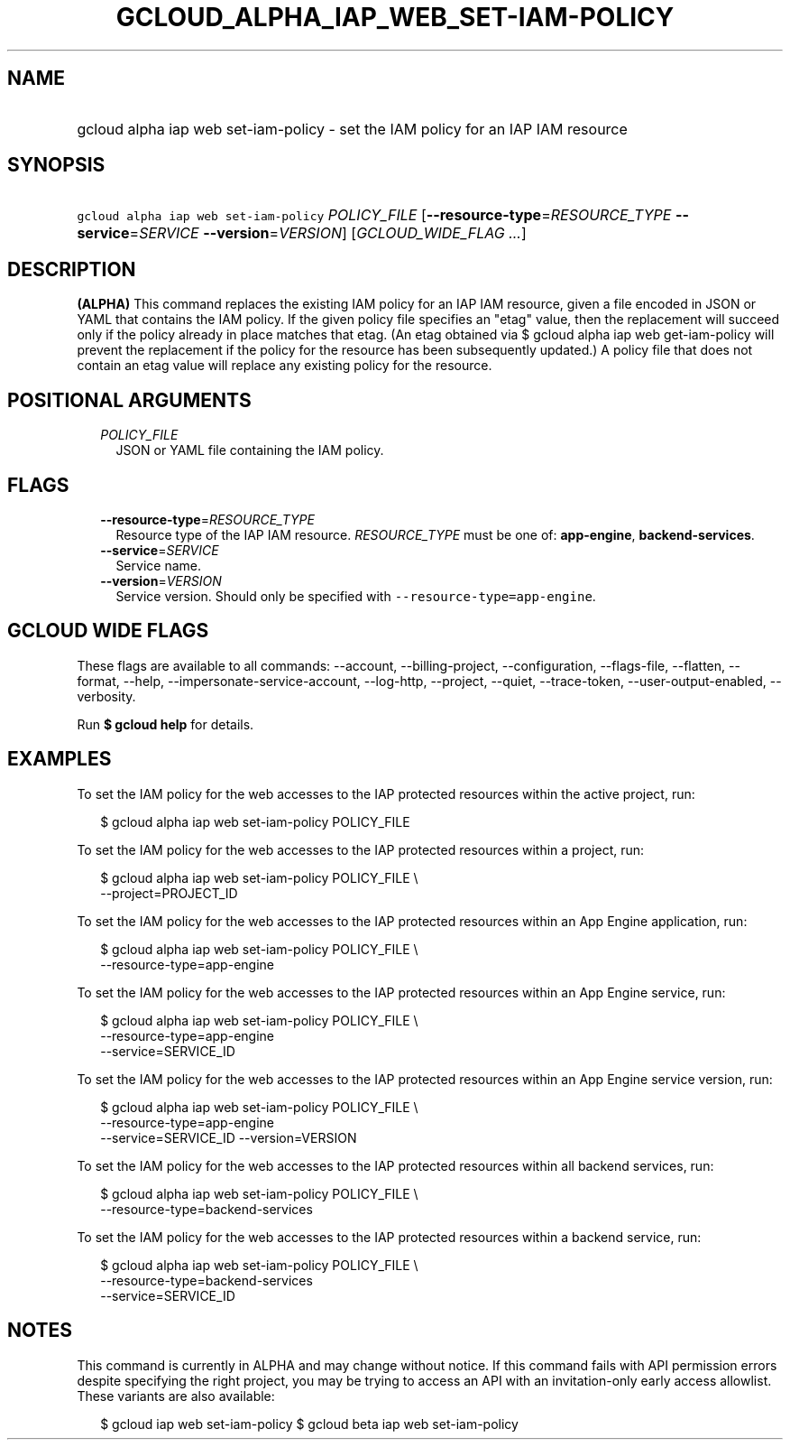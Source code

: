 
.TH "GCLOUD_ALPHA_IAP_WEB_SET\-IAM\-POLICY" 1



.SH "NAME"
.HP
gcloud alpha iap web set\-iam\-policy \- set the IAM policy for an IAP IAM resource



.SH "SYNOPSIS"
.HP
\f5gcloud alpha iap web set\-iam\-policy\fR \fIPOLICY_FILE\fR [\fB\-\-resource\-type\fR=\fIRESOURCE_TYPE\fR\ \fB\-\-service\fR=\fISERVICE\fR\ \fB\-\-version\fR=\fIVERSION\fR] [\fIGCLOUD_WIDE_FLAG\ ...\fR]



.SH "DESCRIPTION"

\fB(ALPHA)\fR This command replaces the existing IAM policy for an IAP IAM
resource, given a file encoded in JSON or YAML that contains the IAM policy. If
the given policy file specifies an "etag" value, then the replacement will
succeed only if the policy already in place matches that etag. (An etag obtained
via $ gcloud alpha iap web get\-iam\-policy will prevent the replacement if the
policy for the resource has been subsequently updated.) A policy file that does
not contain an etag value will replace any existing policy for the resource.



.SH "POSITIONAL ARGUMENTS"

.RS 2m
.TP 2m
\fIPOLICY_FILE\fR
JSON or YAML file containing the IAM policy.


.RE
.sp

.SH "FLAGS"

.RS 2m
.TP 2m
\fB\-\-resource\-type\fR=\fIRESOURCE_TYPE\fR
Resource type of the IAP IAM resource. \fIRESOURCE_TYPE\fR must be one of:
\fBapp\-engine\fR, \fBbackend\-services\fR.

.TP 2m
\fB\-\-service\fR=\fISERVICE\fR
Service name.

.TP 2m
\fB\-\-version\fR=\fIVERSION\fR
Service version. Should only be specified with
\f5\-\-resource\-type=app\-engine\fR.


.RE
.sp

.SH "GCLOUD WIDE FLAGS"

These flags are available to all commands: \-\-account, \-\-billing\-project,
\-\-configuration, \-\-flags\-file, \-\-flatten, \-\-format, \-\-help,
\-\-impersonate\-service\-account, \-\-log\-http, \-\-project, \-\-quiet,
\-\-trace\-token, \-\-user\-output\-enabled, \-\-verbosity.

Run \fB$ gcloud help\fR for details.



.SH "EXAMPLES"

To set the IAM policy for the web accesses to the IAP protected resources within
the active project, run:

.RS 2m
$ gcloud alpha iap web set\-iam\-policy POLICY_FILE
.RE

To set the IAM policy for the web accesses to the IAP protected resources within
a project, run:

.RS 2m
$ gcloud alpha iap web set\-iam\-policy POLICY_FILE \e
    \-\-project=PROJECT_ID
.RE

To set the IAM policy for the web accesses to the IAP protected resources within
an App Engine application, run:

.RS 2m
$ gcloud alpha iap web set\-iam\-policy POLICY_FILE \e
    \-\-resource\-type=app\-engine
.RE

To set the IAM policy for the web accesses to the IAP protected resources within
an App Engine service, run:

.RS 2m
$ gcloud alpha iap web set\-iam\-policy POLICY_FILE \e
    \-\-resource\-type=app\-engine
    \-\-service=SERVICE_ID
.RE

To set the IAM policy for the web accesses to the IAP protected resources within
an App Engine service version, run:

.RS 2m
$ gcloud alpha iap web set\-iam\-policy POLICY_FILE \e
    \-\-resource\-type=app\-engine
    \-\-service=SERVICE_ID \-\-version=VERSION
.RE

To set the IAM policy for the web accesses to the IAP protected resources within
all backend services, run:

.RS 2m
$ gcloud alpha iap web set\-iam\-policy POLICY_FILE \e
    \-\-resource\-type=backend\-services
.RE

To set the IAM policy for the web accesses to the IAP protected resources within
a backend service, run:

.RS 2m
$ gcloud alpha iap web set\-iam\-policy POLICY_FILE \e
    \-\-resource\-type=backend\-services
    \-\-service=SERVICE_ID
.RE



.SH "NOTES"

This command is currently in ALPHA and may change without notice. If this
command fails with API permission errors despite specifying the right project,
you may be trying to access an API with an invitation\-only early access
allowlist. These variants are also available:

.RS 2m
$ gcloud iap web set\-iam\-policy
$ gcloud beta iap web set\-iam\-policy
.RE

